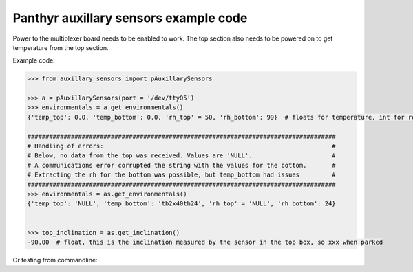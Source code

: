 =======================================
Panthyr auxillary sensors example code
=======================================

Power to the multiplexer board needs to be enabled to work. The top section also needs to be powered on to get temperature from the top section.

Example code:

.. code:: python

    >>> from auxillary_sensors import pAuxillarySensors

    >>> a = pAuxillarySensors(port = '/dev/ttyO5')
    >>> environmentals = a.get_environmentals()
    {'temp_top': 0.0, 'temp_bottom': 0.0, 'rh_top' = 50, 'rh_bottom': 99}  # floats for temperature, int for relative humidity, or 'NULL' in case of errors.

    #####################################################################################
    # Handling of errors:                                                               #
    # Below, no data from the top was received. Values are 'NULL'.                      #
    # A communications error corrupted the string with the values for the bottom.       #
    # Extracting the rh for the bottom was possible, but temp_bottom had issues         #
    #####################################################################################
    >>> environmentals = as.get_environmentals()
    {'temp_top': 'NULL', 'temp_bottom': 'tb2x40th24', 'rh_top' = 'NULL', 'rh_bottom': 24}


    >>> top_inclination = as.get_inclination()
    -90.00  # float, this is the inclination measured by the sensor in the top box, so xxx when parked

Or testing from commandline:

.. code:: bash
    test_aux